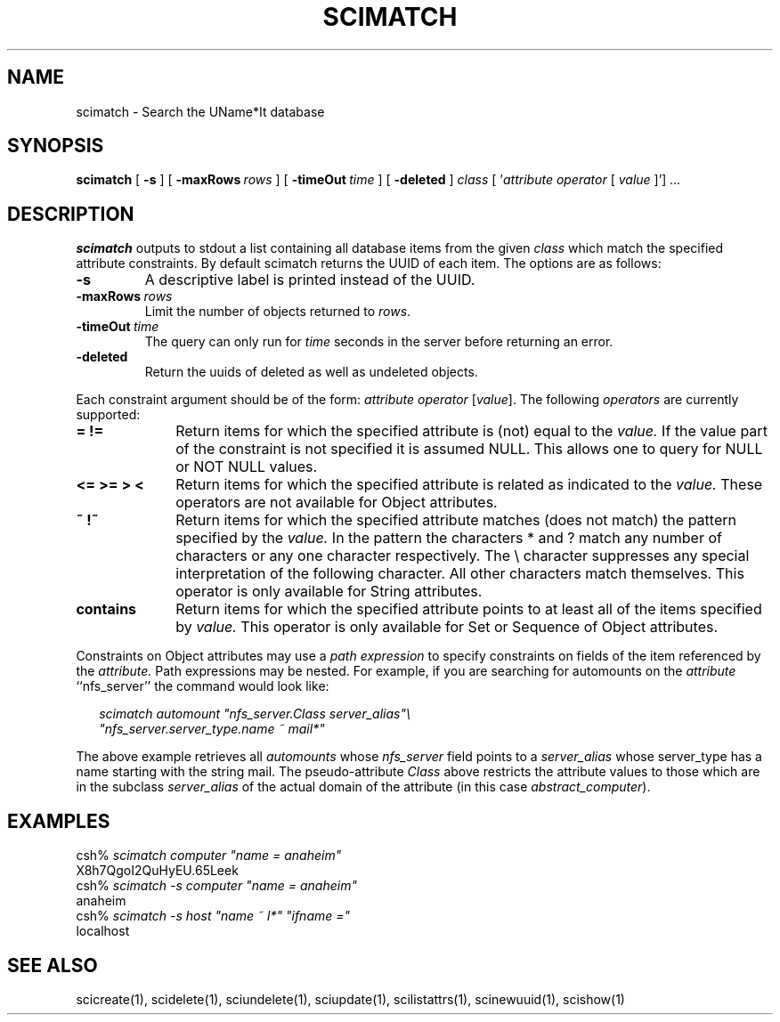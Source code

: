 .\" $Id: $
.\"
.\" Copyright (c) 1997 Enterprise Systems Management Corp.
.\"
.\" This file is part of UName*It.
.\"
.\" UName*It is free software; you can redistribute it and/or modify it under
.\" the terms of the GNU General Public License as published by the Free
.\" Software Foundation; either version 2, or (at your option) any later
.\" version.
.\"
.\" UName*It is distributed in the hope that it will be useful, but WITHOUT ANY
.\" WARRANTY; without even the implied warranty of MERCHANTABILITY or
.\" FITNESS FOR A PARTICULAR PURPOSE.  See the GNU General Public License
.\" for more details.
.\"
.\" You should have received a copy of the GNU General Public License
.\" along with UName*It; see the file COPYING.  If not, write to the Free
.\" Software Foundation, 59 Temple Place - Suite 330, Boston, MA
.\" 02111-1307, USA.
.\"
.TH SCIMATCH 1
.SH NAME
scimatch - Search the UName*It database
.SH SYNOPSIS
.B scimatch 
[
.B \-s
]
[
.BI \-maxRows\  rows
]
[
.BI \-timeOut\  time
]
[
.B \-deleted
]
.I class 
[
.RI ' attribute 
.I operator 
[ 
.I value
]']
.I ...
.SH DESCRIPTION
.PP
.B scimatch
outputs to stdout a list containing all database items
from the given 
.I class
which match the specified attribute constraints.  By default
scimatch returns the UUID of each item.  
The options are as follows:
.TP
.B \-s
A descriptive
label is printed instead of the UUID.
.TP
.BI \-maxRows\  rows
Limit the number of objects returned to
.IR rows .
.TP
.BI \-timeOut\  time
The query can only run for
.I time
seconds in the server before returning an error.
.TP
.B \-deleted
Return the uuids of deleted as well as undeleted objects.
.PP
Each constraint argument should be of the form:
.IR attribute\ operator\  [ value ].
The following 
.I operators
are currently supported:
.TP 10
.B = !=
Return items for which the specified attribute is (not) equal to the 
.IR value.
If the value part of the constraint is not specified it is assumed NULL.
This allows one to query for NULL or NOT NULL values.
.TP 10
.B <= >= > <
Return items for which the specified attribute is related as indicated to
the
.IR value.
These operators are not available for Object attributes.
.TP 10
.B ~ !~
Return items for which the specified attribute matches (does not match)
the pattern specified by the
.IR value.
In the pattern the characters * and ? match any number of characters
or any one character respectively.  The \\ character suppresses any
special interpretation of the following character.  All other characters
match themselves.  This operator is only available for String attributes.
.TP 10
.B contains
Return items for which the specified attribute points to at least
all of the items specified by
.IR value.
This operator is only available for Set or Sequence of Object attributes.
.PP
Constraints on Object attributes may use a \fIpath expression\fR to specify
constraints on fields of the item referenced by the
.I attribute.
Path expressions may be nested.
For example, if you are searching for automounts on the
.I attribute 
``nfs_server'' the command would look like:
.in +.25i
.sp +.2i
\fIscimatch automount "nfs_server.Class server_alias"\\
.br
"nfs_server.server_type.name ~ mail*"\fR
.sp +.2i
.in -.25i
The above example retrieves all 
.I automounts 
whose
.I nfs_server
field points to a
.IR server_alias
whose server_type has a name starting with the string mail.
The pseudo-attribute \fIClass\fR above restricts the attribute values to
those which are in the subclass \fIserver_alias\fR of the actual domain
of the attribute (in this case \fIabstract_computer\fR).
.SH EXAMPLES
.PD 0
csh% \fIscimatch computer "name = anaheim"\fR
.br
X8h7QgoI2QuHyEU.65Leek
.br
csh% \fIscimatch -s computer "name = anaheim"\fR
.br
anaheim
.br
csh% \fIscimatch -s host "name ~ l*" "ifname ="\fR
.br
localhost
.SH SEE ALSO
scicreate(1), scidelete(1), sciundelete(1), sciupdate(1),
scilistattrs(1), scinewuuid(1), scishow(1)
